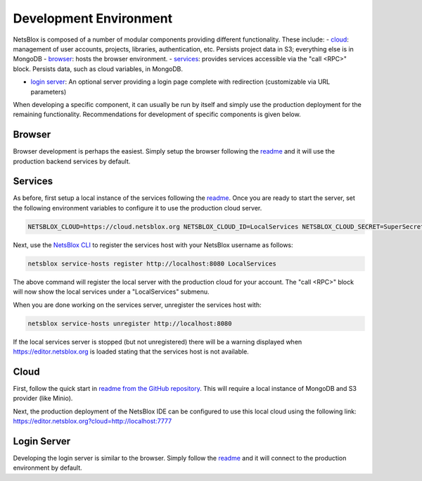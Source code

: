 Development Environment
=======================

NetsBlox is composed of a number of modular components providing different functionality. These include:
- `cloud <https://github.com/netsblox/cloud>`_: management of user accounts, projects, libraries, authentication, etc. Persists project data in S3; everything else is in MongoDB
- `browser <https://github.com/netsblox/Snap--Build-Your-Own-Blocks>`_: hosts the browser environment.
- `services <https://github.com/netsblox/services>`_: provides services accessible via the "call <RPC>" block. Persists data, such as cloud variables, in MongoDB.

- `login server <https://github.com/netsblox/login-server>`_: An optional server providing a login page complete with redirection (customizable via URL parameters)

When developing a specific component, it can usually be run by itself and simply use the production deployment for the remaining functionality. Recommendations for development of specific components is given below.

Browser
-------

Browser development is perhaps the easiest. Simply setup the browser following the `readme <https://github.com/netsblox/snap--Build-Your-Own-Blocks/>`_ and it will use the production backend services by default.

Services
--------

As before, first setup a local instance of the services following the `readme <https://github.com/netsblox/services/>`_. Once you are ready to start the server, set the following environment variables to configure it to use the production cloud server.

.. code-block:: sh

    NETSBLOX_CLOUD=https://cloud.netsblox.org NETSBLOX_CLOUD_ID=LocalServices NETSBLOX_CLOUD_SECRET=SuperSecret npm start

Next, use the `NetsBlox CLI <https://github.com/NetsBlox/cloud/releases>`_ to register the services host with your NetsBlox username as follows:

.. code-block:: sh

	netsblox service-hosts register http://localhost:8080 LocalServices

The above command will register the local server with the production cloud for your account. The "call <RPC>" block will now show the local services under a "LocalServices" submenu.

When you are done working on the services server, unregister the services host with:

.. code-block:: sh

	netsblox service-hosts unregister http://localhost:8080

If the local services server is stopped (but not unregistered) there will be a warning displayed when https://editor.netsblox.org is loaded stating that the services host is not available.

Cloud
-----

First, follow the quick start in `readme from the GitHub repository <https://github.com/netsblox/cloud>`_. This will require a local instance of MongoDB and S3 provider (like Minio).

Next, the production deployment of the NetsBlox IDE can be configured to use this local cloud using the following link: `https://editor.netsblox.org?cloud=http://localhost:7777 <https://editor.netsblox.org?cloud=http://localhost:7777>`_

Login Server
------------

Developing the login server is similar to the browser. Simply follow the `readme <https://github.com/netsblox/login-server/>`_ and it will connect to the production environment by default.

